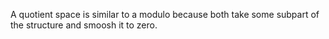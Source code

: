 #+AUTHOR: Exr0n
A quotient space is similar to a modulo because both take some subpart of the structure and smoosh it to zero.
